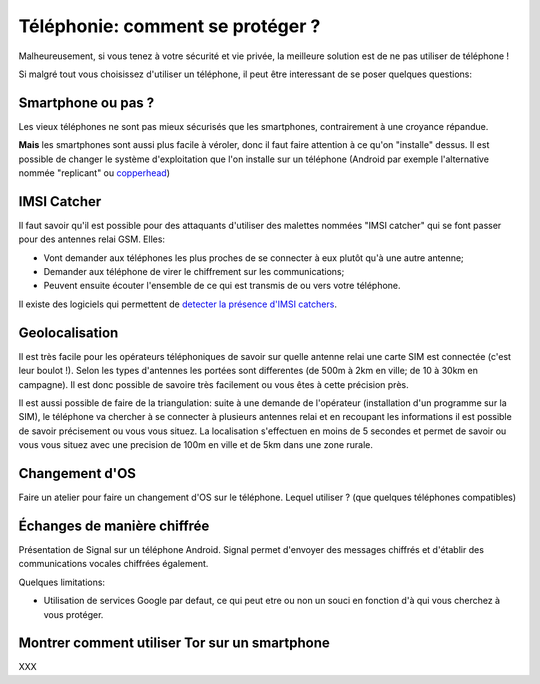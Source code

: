 Téléphonie: comment se protéger ?
#################################

Malheureusement, si vous tenez à votre sécurité et vie privée, la meilleure
solution est de ne pas utiliser de téléphone !

Si malgré tout vous choisissez d'utiliser un téléphone, il peut être
interessant de se poser quelques questions:

Smartphone ou pas ?
===================

Les vieux téléphones ne sont pas mieux sécurisés que les smartphones,
contrairement à une croyance répandue.

**Mais** les smartphones sont aussi plus facile à véroler, donc il faut faire
attention à ce qu'on "installe" dessus. Il est possible de changer le système
d'exploitation que l'on installe sur un téléphone (Android par exemple
l'alternative nommée "replicant" ou `copperhead <https://copperhead.co/android/>`_)

IMSI Catcher
============

Il faut savoir qu'il est possible pour des attaquants d'utiliser des malettes
nommées "IMSI catcher" qui se font passer pour des antennes relai GSM. Elles:

- Vont demander aux téléphones les plus proches de se connecter à eux plutôt
  qu'à une autre antenne;
- Demander aux téléphone de virer le chiffrement sur les communications;
- Peuvent ensuite écouter l'ensemble de ce qui est transmis de ou vers votre
  téléphone.

Il existe des logiciels qui permettent de `detecter la présence d'IMSI
catchers <https://github.com/SecUpwN/Android-IMSI-Catcher-Detector>`_.

Geolocalisation
===============

Il est très facile pour les opérateurs téléphoniques de savoir sur quelle
antenne relai une carte SIM est connectée (c'est leur boulot !). Selon les
types d'antennes les portées sont differentes (de 500m à 2km en ville; de 10 à
30km en campagne). Il est donc possible de savoire très facilement ou vous êtes
à cette précision près.

Il est aussi possible de faire de la triangulation: suite à une demande de
l'opérateur (installation d'un programme sur la SIM), le téléphone va chercher
à se connecter à plusieurs antennes relai et en recoupant les informations il
est possible de savoir précisement ou vous vous situez. La localisation
s'effectuen en moins de 5 secondes et permet de savoir ou vous vous situez avec
une precision de 100m en ville et de 5km dans une zone rurale.

Changement d'OS
===============

Faire un atelier pour faire un changement d'OS sur le téléphone. Lequel
utiliser ? (que quelques téléphones compatibles)

Échanges de manière chiffrée
============================

Présentation de Signal sur un téléphone Android. Signal permet d'envoyer
des messages chiffrés et d'établir des communications vocales chiffrées
également.

Quelques limitations:

- Utilisation de services Google par defaut, ce qui peut etre ou non un souci
  en fonction d'à qui vous cherchez à vous protéger.

Montrer comment utiliser Tor sur un smartphone
==============================================

XXX
